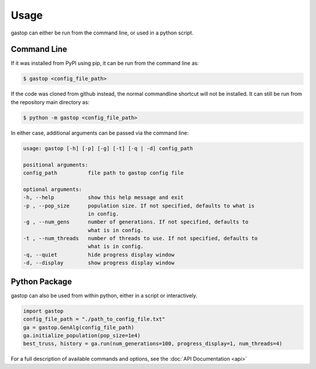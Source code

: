 =====
Usage
=====

gastop can either be run from the command line, or used in a python script.

Command Line
************

If it was installed from PyPI using pip, it can be run from the command line as:

.. code-block:: bash

	$ gastop <config_file_path>

If the code was cloned from github instead, the normal commandline shortcut will not be installed.
It can still be run from the repository main directory as:

.. code-block:: bash

	$ python -m gastop <config_file_path>

In either case, additional arguments can be passed via the command line:

.. code-block:: bash

    	usage: gastop [-h] [-p] [-g] [-t] [-q | -d] config_path

	positional arguments:
	config_path          file path to gastop config file

	optional arguments:
	-h, --help           show this help message and exit
	-p , --pop_size      population size. If not specified, defaults to what is
                             in config.
	-g , --num_gens      number of generations. If not specified, defaults to
                             what is in config.
	-t , --num_threads   number of threads to use. If not specified, defaults to
	                     what is in config.
	-q, --quiet          hide progress display window
	-d, --display        show progress display window


Python Package
**************

gastop can also be used from within python, either in a script or interactively.

.. code-block:: python

   import gastop
   config_file_path = "./path_to_config_file.txt"
   ga = gastop.GenAlg(config_file_path)
   ga.initialize_population(pop_size=1e4)
   best_truss, history = ga.run(num_generations=100, progress_display=1, num_threads=4)

For a full description of available commands and options, see the :doc:`API Documentation <api>`
